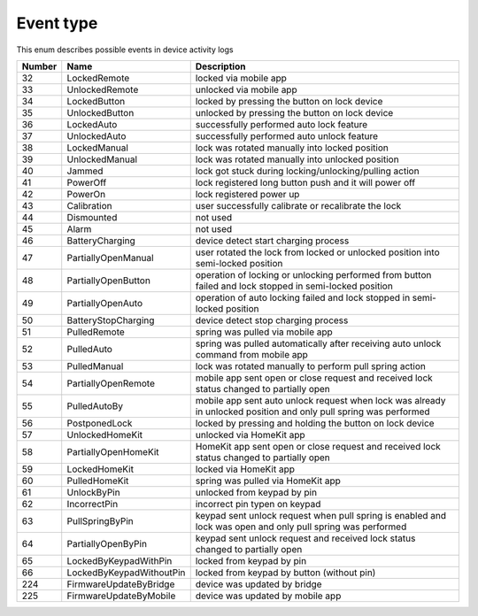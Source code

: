 Event type
---------------------------------------

This enum describes possible events in device activity logs

+--------+---------------------------+-------------------------------------------------------------------------------------------------------------------+
| Number | Name                      | Description                                                                                                       |
+========+===========================+===================================================================================================================+
| 32     | LockedRemote              | locked via mobile app                                                                                             |
+--------+---------------------------+-------------------------------------------------------------------------------------------------------------------+
| 33     | UnlockedRemote            | unlocked via mobile app                                                                                           |
+--------+---------------------------+-------------------------------------------------------------------------------------------------------------------+
| 34     | LockedButton              | locked by pressing the button on lock device                                                                      |
+--------+---------------------------+-------------------------------------------------------------------------------------------------------------------+
| 35     | UnlockedButton            | unlocked by pressing the button on lock device                                                                    |
+--------+---------------------------+-------------------------------------------------------------------------------------------------------------------+
| 36     | LockedAuto                | successfully performed auto lock feature                                                                          |
+--------+---------------------------+-------------------------------------------------------------------------------------------------------------------+
| 37     | UnlockedAuto              | successfully performed auto unlock feature                                                                        |
+--------+---------------------------+-------------------------------------------------------------------------------------------------------------------+
| 38     | LockedManual              | lock was rotated manually into locked position                                                                    |
+--------+---------------------------+-------------------------------------------------------------------------------------------------------------------+
| 39     | UnlockedManual            | lock was rotated manually into unlocked position                                                                  |
+--------+---------------------------+-------------------------------------------------------------------------------------------------------------------+
| 40     | Jammed                    | lock got stuck during locking/unlocking/pulling action                                                            |
+--------+---------------------------+-------------------------------------------------------------------------------------------------------------------+
| 41     | PowerOff                  | lock registered long button push and it will power off                                                            |
+--------+---------------------------+-------------------------------------------------------------------------------------------------------------------+
| 42     | PowerOn                   | lock registered power up                                                                                          |
+--------+---------------------------+-------------------------------------------------------------------------------------------------------------------+
| 43     | Calibration               | user successfully calibrate or recalibrate the lock                                                               |
+--------+---------------------------+-------------------------------------------------------------------------------------------------------------------+
| 44     | Dismounted                | not used                                                                                                          |
+--------+---------------------------+-------------------------------------------------------------------------------------------------------------------+
| 45     | Alarm                     | not used                                                                                                          |
+--------+---------------------------+-------------------------------------------------------------------------------------------------------------------+
| 46     | BatteryCharging           | device detect start charging process                                                                              |
+--------+---------------------------+-------------------------------------------------------------------------------------------------------------------+
| 47     | PartiallyOpenManual       | user rotated the lock from locked or unlocked position into semi-locked position                                  |
+--------+---------------------------+-------------------------------------------------------------------------------------------------------------------+
| 48     | PartiallyOpenButton       | operation of locking or unlocking performed from button failed and lock stopped in semi-locked position           |
+--------+---------------------------+-------------------------------------------------------------------------------------------------------------------+
| 49     | PartiallyOpenAuto         | operation of auto locking failed and lock stopped in semi-locked position                                         |
+--------+---------------------------+-------------------------------------------------------------------------------------------------------------------+
| 50     | BatteryStopCharging       | device detect stop charging process                                                                               |
+--------+---------------------------+-------------------------------------------------------------------------------------------------------------------+
| 51     | PulledRemote              | spring was pulled via mobile app                                                                                  |
+--------+---------------------------+-------------------------------------------------------------------------------------------------------------------+
| 52     | PulledAuto                | spring was pulled automatically after receiving auto unlock command from mobile app                               |
+--------+---------------------------+-------------------------------------------------------------------------------------------------------------------+
| 53     | PulledManual              | lock was rotated manually to perform pull spring action                                                           |
+--------+---------------------------+-------------------------------------------------------------------------------------------------------------------+
| 54     | PartiallyOpenRemote       | mobile app sent open or close request and received lock status changed to partially open                          |
+--------+---------------------------+-------------------------------------------------------------------------------------------------------------------+
| 55     | PulledAutoBy              | mobile app sent auto unlock request when lock was already in unlocked position and only pull spring was performed |
+--------+---------------------------+-------------------------------------------------------------------------------------------------------------------+
| 56     | PostponedLock             | locked by pressing and holding the button on lock device                                                          |
+--------+---------------------------+-------------------------------------------------------------------------------------------------------------------+
| 57     | UnlockedHomeKit           | unlocked via HomeKit app                                                                                          |
+--------+---------------------------+-------------------------------------------------------------------------------------------------------------------+
| 58     | PartiallyOpenHomeKit      | HomeKit app sent open or close request and received lock status changed to partially open                         |
+--------+---------------------------+-------------------------------------------------------------------------------------------------------------------+
| 59     | LockedHomeKit             | locked via HomeKit app                                                                                            |
+--------+---------------------------+-------------------------------------------------------------------------------------------------------------------+
| 60     | PulledHomeKit             | spring was pulled via HomeKit app                                                                                 |
+--------+---------------------------+-------------------------------------------------------------------------------------------------------------------+
| 61     | UnlockByPin               | unlocked from keypad by pin                                                                                       |
+--------+---------------------------+-------------------------------------------------------------------------------------------------------------------+
| 62     | IncorrectPin              | incorrect pin typen on keypad                                                                                     |
+--------+---------------------------+-------------------------------------------------------------------------------------------------------------------+
| 63     | PullSpringByPin           | keypad sent unlock request when pull spring is enabled and lock was open and only pull spring was performed       |
+--------+---------------------------+-------------------------------------------------------------------------------------------------------------------+
| 64     | PartiallyOpenByPin        | keypad sent unlock request and received lock status changed to partially open                                     |
+--------+---------------------------+-------------------------------------------------------------------------------------------------------------------+
| 65     | LockedByKeypadWithPin     | locked from keypad by pin                                                                                         |
+--------+---------------------------+-------------------------------------------------------------------------------------------------------------------+
| 66     | LockedByKeypadWithoutPin  | locked from keypad by button (without pin)                                                                        |
+--------+---------------------------+-------------------------------------------------------------------------------------------------------------------+
| 224    | FirmwareUpdateByBridge    | device was updated by bridge                                                                                      |
+--------+---------------------------+-------------------------------------------------------------------------------------------------------------------+
| 225    | FirmwareUpdateByMobile    | device was updated by mobile app                                                                                  |
+--------+---------------------------+-------------------------------------------------------------------------------------------------------------------+
